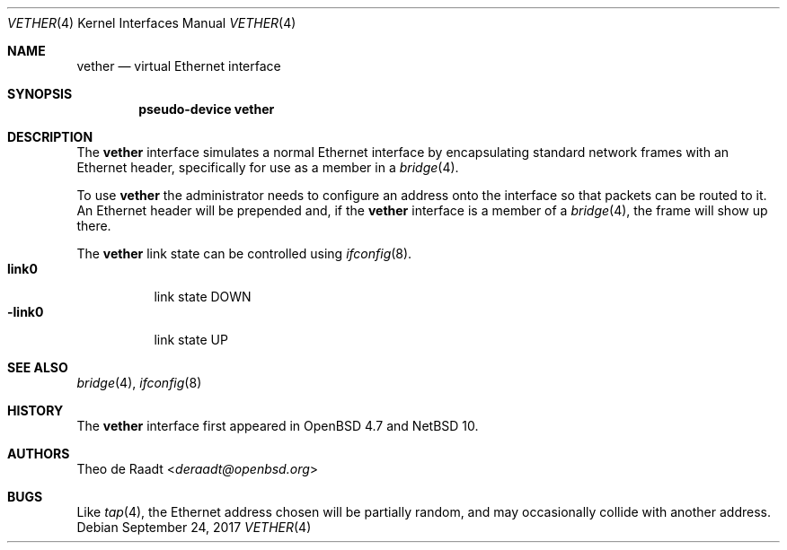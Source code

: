 .\"	$NetBSD: vether.4,v 1.3 2024/09/24 13:03:30 roy Exp $
.\"
.\"	$OpenBSD: vether.4,v 1.5 2017/10/17 22:47:58 schwarze Exp $
.\"
.\" Copyright (c) 2009 Theo de Raadt <deraadt@openbsd.org>
.\"
.\" Permission to use, copy, modify, and distribute this software for any
.\" purpose with or without fee is hereby granted, provided that the above
.\" copyright notice and this permission notice appear in all copies.
.\"
.\" THE SOFTWARE IS PROVIDED "AS IS" AND THE AUTHOR DISCLAIMS ALL WARRANTIES
.\" WITH REGARD TO THIS SOFTWARE INCLUDING ALL IMPLIED WARRANTIES OF
.\" MERCHANTABILITY AND FITNESS. IN NO EVENT SHALL THE AUTHOR BE LIABLE FOR
.\" ANY SPECIAL, DIRECT, INDIRECT, OR CONSEQUENTIAL DAMAGES OR ANY DAMAGES
.\" WHATSOEVER RESULTING FROM LOSS OF USE, DATA OR PROFITS, WHETHER IN AN
.\" ACTION OF CONTRACT, NEGLIGENCE OR OTHER TORTIOUS ACTION, ARISING OUT OF
.\" OR IN CONNECTION WITH THE USE OR PERFORMANCE OF THIS SOFTWARE.
.\"
.Dd September 24, 2017
.Dt VETHER 4
.Os
.Sh NAME
.Nm vether
.Nd virtual Ethernet interface
.Sh SYNOPSIS
.Cd "pseudo-device vether"
.Sh DESCRIPTION
The
.Nm
interface simulates a normal Ethernet interface by encapsulating
standard network frames with an Ethernet header, specifically
for use as a member in a
.Xr bridge 4 .
.Pp
To use
.Nm
the administrator needs to configure an address onto the interface
so that packets can be routed to it.
An Ethernet header will be prepended and, if the
.Nm
interface is a member of a
.Xr bridge 4 ,
the frame will show up there.
.Pp
The
.Nm
link state can be controlled using
.Xr ifconfig 8 .
.Bl -tag -width ".Cm -link0" -compact
.It Cm link0
link state DOWN
.It Cm -link0
link state UP
.El
.Sh SEE ALSO
.Xr bridge 4 ,
.Xr ifconfig 8
.Sh HISTORY
The
.Nm
interface first appeared in
.Ox 4.7
and
.Nx 10 .
.Sh AUTHORS
.An Theo de Raadt Aq Mt deraadt@openbsd.org
.Sh BUGS
Like
.Xr tap 4 ,
the Ethernet address chosen will be partially random, and may
occasionally collide with another address.

